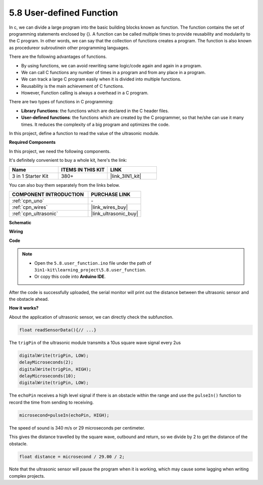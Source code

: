 .. _ar_ultrasonic:

5.8 User-defined Function
======================================

In c, we can divide a large program into the basic building blocks known as function. 
The function contains the set of programming statements enclosed by {}. 
A function can be called multiple times to provide reusability and modularity to the C program. 
In other words, we can say that the collection of functions creates a program. 
The function is also known as procedureor subroutinein other programming languages.

There are the following advantages of functions.

* By using functions, we can avoid rewriting same logic/code again and again in a program.
* We can call C functions any number of times in a program and from any place in a program.
* We can track a large C program easily when it is divided into multiple functions.
* Reusability is the main achievement of C functions.
* However, Function calling is always a overhead in a C program.

There are two types of functions in C programming:

* **Library Functions**: the functions which are declared in the C header files.
* **User-defined functions**: the functions which are created by the C programmer, so that he/she can use it many times. It reduces the complexity of a big program and optimizes the code.

In this project, define a function to read the value of the ultrasonic module.

**Required Components**

In this project, we need the following components. 

It's definitely convenient to buy a whole kit, here's the link: 

.. list-table::
    :widths: 20 20 20
    :header-rows: 1

    *   - Name	
        - ITEMS IN THIS KIT
        - LINK
    *   - 3 in 1 Starter Kit
        - 380+
        - |link_3IN1_kit|

You can also buy them separately from the links below.

.. list-table::
    :widths: 30 20
    :header-rows: 1

    *   - COMPONENT INTRODUCTION
        - PURCHASE LINK

    *   - :ref:`cpn_uno`
        - \-
    *   - :ref:`cpn_wires`
        - |link_wires_buy|
    *   - :ref:`cpn_ultrasonic`
        - |link_ultrasonic_buy|

**Schematic**

.. image:: img/circuit_6.3_ultrasonic.png

**Wiring**

.. image:: img/5.8_ultrasonic_bb.png
    :width: 600
    :align: center

**Code**

.. note::

    * Open the ``5.8.user_function.ino`` file under the path of ``3in1-kit\learning_project\5.8.user_function``.
    * Or copy this code into **Arduino IDE**.
    
    


.. raw:: html
    
    <iframe src=https://create.arduino.cc/editor/sunfounder01/11717782-3ee6-4eca-bbb9-094385d9eb4b/preview?embed style="height:510px;width:100%;margin:10px 0" frameborder=0></iframe>
    

After the code is successfully uploaded, the serial monitor will print out the distance between the ultrasonic sensor and the obstacle ahead.

**How it works?**

About the application of ultrasonic sensor, we can directly check the subfunction.

.. code-block:: arduino

    float readSensorData(){// ...}

The ``trigPin`` of the ultrasonic module transmits a 10us square wave signal every 2us

.. code-block:: arduino

    digitalWrite(trigPin, LOW); 
    delayMicroseconds(2);
    digitalWrite(trigPin, HIGH); 
    delayMicroseconds(10);
    digitalWrite(trigPin, LOW); 


The ``echoPin`` receives a high level signal if there is an obstacle within the range and use the ``pulseIn()`` function to record the time from sending to receiving.

.. code-block:: arduino

    microsecond=pulseIn(echoPin, HIGH);

The speed of sound is 340 m/s or 29 microseconds per centimeter.

This gives the distance travelled by the square wave, outbound and return, so
we divide by 2 to get the distance of the obstacle.

.. code-block:: arduino

    float distance = microsecond / 29.00 / 2;  


Note that the ultrasonic sensor will pause the program when it is working, which may cause some lagging when writing complex projects.
